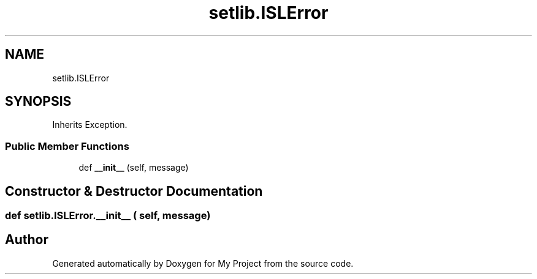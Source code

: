 .TH "setlib.ISLError" 3 "Sun Jul 12 2020" "My Project" \" -*- nroff -*-
.ad l
.nh
.SH NAME
setlib.ISLError
.SH SYNOPSIS
.br
.PP
.PP
Inherits Exception\&.
.SS "Public Member Functions"

.in +1c
.ti -1c
.RI "def \fB__init__\fP (self, message)"
.br
.in -1c
.SH "Constructor & Destructor Documentation"
.PP 
.SS "def setlib\&.ISLError\&.__init__ ( self,  message)"


.SH "Author"
.PP 
Generated automatically by Doxygen for My Project from the source code\&.
